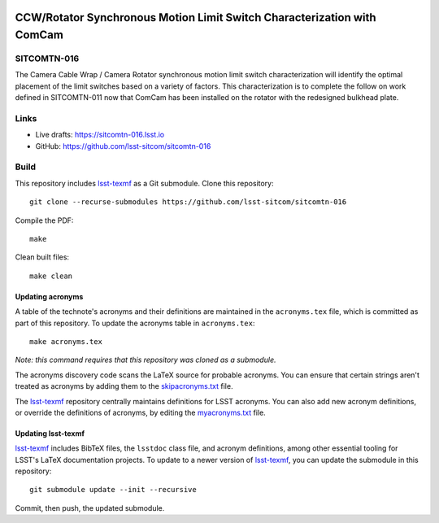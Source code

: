 .. image:: https://img.shields.io/badge/sitcomtn--016-lsst.io-brightgreen.svg
   :target: https://sitcomtn-016.lsst.io
.. image:: https://github.com/lsst-sitcom/sitcomtn-016/workflows/CI/badge.svg
   :target: https://github.com/lsst-sitcom/sitcomtn-016/actions/

########################################################################
CCW/Rotator Synchronous Motion Limit Switch Characterization with ComCam
########################################################################

SITCOMTN-016
============

The Camera Cable Wrap / Camera Rotator synchronous motion limit switch characterization will identify the optimal placement of the limit switches based on a variety of factors. This characterization is to complete the follow on work defined in SITCOMTN-011 now that ComCam has been installed on the rotator with the redesigned bulkhead plate.

Links
=====

- Live drafts: https://sitcomtn-016.lsst.io
- GitHub: https://github.com/lsst-sitcom/sitcomtn-016

Build
=====

This repository includes lsst-texmf_ as a Git submodule.
Clone this repository::

    git clone --recurse-submodules https://github.com/lsst-sitcom/sitcomtn-016

Compile the PDF::

    make

Clean built files::

    make clean

Updating acronyms
-----------------

A table of the technote's acronyms and their definitions are maintained in the ``acronyms.tex`` file, which is committed as part of this repository.
To update the acronyms table in ``acronyms.tex``::

    make acronyms.tex

*Note: this command requires that this repository was cloned as a submodule.*

The acronyms discovery code scans the LaTeX source for probable acronyms.
You can ensure that certain strings aren't treated as acronyms by adding them to the `skipacronyms.txt <./skipacronyms.txt>`_ file.

The lsst-texmf_ repository centrally maintains definitions for LSST acronyms.
You can also add new acronym definitions, or override the definitions of acronyms, by editing the `myacronyms.txt <./myacronyms.txt>`_ file.

Updating lsst-texmf
-------------------

`lsst-texmf`_ includes BibTeX files, the ``lsstdoc`` class file, and acronym definitions, among other essential tooling for LSST's LaTeX documentation projects.
To update to a newer version of `lsst-texmf`_, you can update the submodule in this repository::

   git submodule update --init --recursive

Commit, then push, the updated submodule.

.. _lsst-texmf: https://github.com/lsst/lsst-texmf
